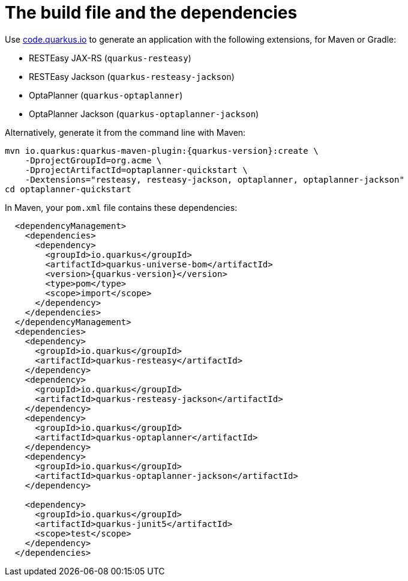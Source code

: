 ifdef::context[:parent-context: {context}]
[id="the-build-file-and-the-dependencies_{context}"]
= The build file and the dependencies
:context: the-build-file-and-the-dependencies

Use https://code.quarkus.io/[code.quarkus.io] to generate an application
with the following extensions, for Maven or Gradle:

* RESTEasy JAX-RS (`quarkus-resteasy`)
* RESTEasy Jackson (`quarkus-resteasy-jackson`)
* OptaPlanner (`quarkus-optaplanner`)
* OptaPlanner Jackson (`quarkus-optaplanner-jackson`)

Alternatively, generate it from the command line with Maven:

[source,subs="attributes+"]
----
mvn io.quarkus:quarkus-maven-plugin:{quarkus-version}:create \
    -DprojectGroupId=org.acme \
    -DprojectArtifactId=optaplanner-quickstart \
    -Dextensions="resteasy, resteasy-jackson, optaplanner, optaplanner-jackson"
cd optaplanner-quickstart
----

In Maven, your `pom.xml` file contains these dependencies:

[source,xml,subs="attributes+"]
----
  <dependencyManagement>
    <dependencies>
      <dependency>
        <groupId>io.quarkus</groupId>
        <artifactId>quarkus-universe-bom</artifactId>
        <version>{quarkus-version}</version>
        <type>pom</type>
        <scope>import</scope>
      </dependency>
    </dependencies>
  </dependencyManagement>
  <dependencies>
    <dependency>
      <groupId>io.quarkus</groupId>
      <artifactId>quarkus-resteasy</artifactId>
    </dependency>
    <dependency>
      <groupId>io.quarkus</groupId>
      <artifactId>quarkus-resteasy-jackson</artifactId>
    </dependency>
    <dependency>
      <groupId>io.quarkus</groupId>
      <artifactId>quarkus-optaplanner</artifactId>
    </dependency>
    <dependency>
      <groupId>io.quarkus</groupId>
      <artifactId>quarkus-optaplanner-jackson</artifactId>
    </dependency>

    <dependency>
      <groupId>io.quarkus</groupId>
      <artifactId>quarkus-junit5</artifactId>
      <scope>test</scope>
    </dependency>
  </dependencies>
----


ifdef::parent-context[:context: {parent-context}]
ifndef::parent-context[:!context:]